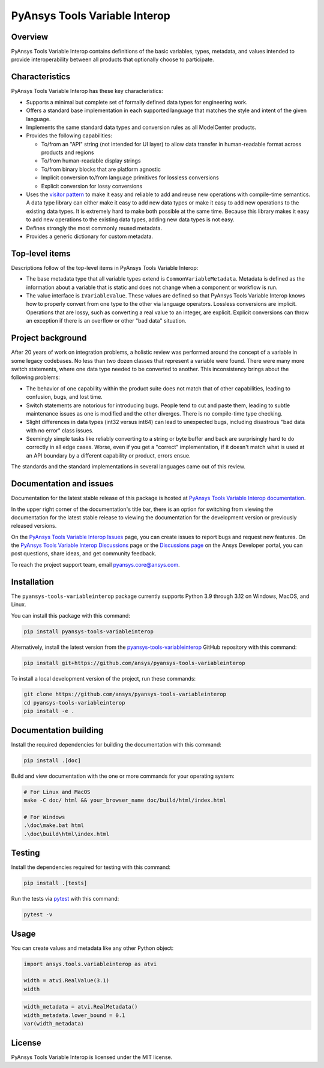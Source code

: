 PyAnsys Tools Variable Interop
==============================
|pyansys| |pypi| |GH-CI| |codecov| |MIT| |black|

.. |pyansys| image:: https://img.shields.io/badge/Py-Ansys-ffc107.svg?logo=data:image/png;base64,iVBORw0KGgoAAAANSUhEUgAAABAAAAAQCAIAAACQkWg2AAABDklEQVQ4jWNgoDfg5mD8vE7q/3bpVyskbW0sMRUwofHD7Dh5OBkZGBgW7/3W2tZpa2tLQEOyOzeEsfumlK2tbVpaGj4N6jIs1lpsDAwMJ278sveMY2BgCA0NFRISwqkhyQ1q/Nyd3zg4OBgYGNjZ2ePi4rB5loGBhZnhxTLJ/9ulv26Q4uVk1NXV/f///////69du4Zdg78lx//t0v+3S88rFISInD59GqIH2esIJ8G9O2/XVwhjzpw5EAam1xkkBJn/bJX+v1365hxxuCAfH9+3b9/+////48cPuNehNsS7cDEzMTAwMMzb+Q2u4dOnT2vWrMHu9ZtzxP9vl/69RVpCkBlZ3N7enoDXBwEAAA+YYitOilMVAAAAAElFTkSuQmCC
   :target: https://docs.pyansys.com/
   :alt: PyAnsys

.. |pypi| image:: https://img.shields.io/pypi/v/pyansys-tools-variableinterop.svg?logo=python&logoColor=white
   :target: https://pypi.org/project/pyansys-tools-variableinterop/

.. |codecov| image:: https://codecov.io/gh/ansys/pyansys-tools-variableinterop/branch/main/graph/badge.svg
   :target: https://codecov.io/gh/ansys/pyansys-tools-variableinterop

.. |GH-CI| image:: https://github.com/ansys/pyansys-tools-variableinterop/actions/workflows/ci_cd.yml/badge.svg
   :target: https://github.com/ansys/pyansys-tools-variableinterop/actions/workflows/ci_cd.yml

.. |MIT| image:: https://img.shields.io/badge/License-MIT-yellow.svg
   :target: https://opensource.org/licenses/MIT

.. |black| image:: https://img.shields.io/badge/code%20style-black-000000.svg?style=flat
  :target: https://github.com/psf/black
  :alt: black

.. |pre-commit| image:: https://results.pre-commit.ci/badge/github/ansys/pyansys-tools-variableinterop/main.svg
   :target: https://results.pre-commit.ci/latest/github/ansys/pyansys-tools-variableinterop/main
   :alt: pre-commit.ci status

Overview
--------

PyAnsys Tools Variable Interop contains definitions of the basic variables, types,
metadata, and values intended to provide interoperability between all products that
optionally choose to participate.

Characteristics
---------------

PyAnsys Tools Variable Interop has these key characteristics:

- Supports a minimal but complete set of formally defined data types for engineering work.
- Offers a standard base implementation in each supported language that matches the style and intent of
  the given language.
- Implements the same standard data types and conversion rules as all ModelCenter products.
- Provides the following capabilities:

  - To/from an "API" string (not intended for UI layer) to allow data transfer in human-readable format
    across products and regions
  - To/from human-readable display strings
  - To/from binary blocks that are platform agnostic
  - Implicit conversion to/from language primitives for lossless conversions
  - Explicit conversion for lossy conversions

- Uses the `visitor pattern <https://en.wikipedia.org/wiki/Visitor_pattern>`_ to make it easy and
  reliable to add and reuse new operations with compile-time semantics. A data type library can
  either make it easy to add new data types or make it easy to add new operations to the existing
  data types. It is extremely hard to make both possible at the same time. Because this library
  makes it easy to add new operations to the existing data types, adding new data types is not easy.
- Defines strongly the most commonly reused metadata.
- Provides a generic dictionary for custom metadata.

Top-level items
---------------

Descriptions follow of the top-level items in PyAnsys Tools Variable Interop:

- The base metadata type that all variable types extend is
  ``CommonVariableMetadata``. Metadata is defined as the information
  about a variable that is static and does not change when a
  component or workflow is run.
- The value interface is ``IVariableValue``. These values are defined so that
  PyAnsys Tools Variable Interop knows how to properly convert from one type to
  the other via language operators. Lossless conversions are implicit. Operations
  that are lossy, such as converting a real value to an integer, are explicit.
  Explicit conversions can throw an exception if there is an overflow or other
  "bad data" situation.


Project background
------------------

After 20 years of work on integration problems, a holistic review was performed around the
concept of a variable in some legacy codebases. No less than two dozen classes that represent a
variable were found. There were many more switch statements, where one data type needed to be
converted to another. This inconsistency brings about the following problems:

- The behavior of one capability within the product suite does not match that of other
  capabilities, leading to confusion, bugs, and lost time.
- Switch statements are notorious for introducing bugs. People tend to cut and paste them, leading
  to subtle maintenance issues as one is modified and the other diverges. There is no compile-time
  type checking.
- Slight differences in data types (int32 versus int64) can lead to unexpected bugs, including disastrous
  "bad data with no error" class issues.
- Seemingly simple tasks like reliably converting to a string or byte buffer and back are
  surprisingly hard to do correctly in all edge cases. Worse, even if you get a "correct"
  implementation, if it doesn't match what is used at an API boundary by a different capability
  or product, errors ensue.


The standards and the standard implementations in several languages came out of this review.

Documentation and issues
------------------------

Documentation for the latest stable release of this package is hosted at
`PyAnsys Tools Variable Interop documentation <https://variableinterop.docs.pyansys.com/index.html>`_.

In the upper right corner of the documentation's title bar, there is an option for switching from
viewing the documentation for the latest stable release to viewing the documentation for the development
version or previously released versions.

On the `PyAnsys Tools Variable Interop Issues <https://github.com/ansys/pyansys-tools-variableinterop/issues>`_ page,
you can create issues to report bugs and request new features. On the
`PyAnsys Tools Variable Interop Discussions <https://github.com/ansys/pyansys-tools-variableinterop/discussions>`_
page or the `Discussions page <https://discuss.ansys.com/>`_ on the Ansys Developer portal, you
can post questions, share ideas, and get community feedback.

To reach the project support team, email `pyansys.core@ansys.com <pyansys.core@ansys.com>`_.

Installation
------------

The ``pyansys-tools-variableinterop`` package currently supports Python
3.9 through 3.12 on Windows, MacOS, and Linux.

You can install this package with this command:

.. code::

   pip install pyansys-tools-variableinterop

Alternatively, install the latest version from the `pyansys-tools-variableinterop
<https://github.com/ansys/pyansys-tools-variableinterop/>`_ GitHub repository
with this command:

.. code::

   pip install git+https://github.com/ansys/pyansys-tools-variableinterop

To install a local development version of the project, run these commands:

.. code::

   git clone https://github.com/ansys/pyansys-tools-variableinterop
   cd pyansys-tools-variableinterop
   pip install -e .


Documentation building
----------------------

Install the required dependencies for building the documentation with this
command:

.. code:: bash

    pip install .[doc]

Build and view documentation with the one or more commands for your
operating system:

.. code:: bash

    # For Linux and MacOS
    make -C doc/ html && your_browser_name doc/build/html/index.html

    # For Windows
    .\doc\make.bat html
    .\doc\build\html\index.html

Testing
-------

Install the dependencies required for testing with this command:

.. code:: bash

    pip install .[tests]

Run the tests via `pytest <pytest_>`_ with this command:

.. code:: bash

    pytest -v

Usage
-----

You can create values and metadata like any other Python object:

.. code:: python

   import ansys.tools.variableinterop as atvi

   width = atvi.RealValue(3.1)
   width

.. code:: python

   width_metadata = atvi.RealMetadata()
   width_metadata.lower_bound = 0.1
   var(width_metadata)

License
-------

PyAnsys Tools Variable Interop is licensed under the MIT license.

.. LINKS AND REFERENCES
.. _pytest: https://docs.pytest.org/en/stable/
